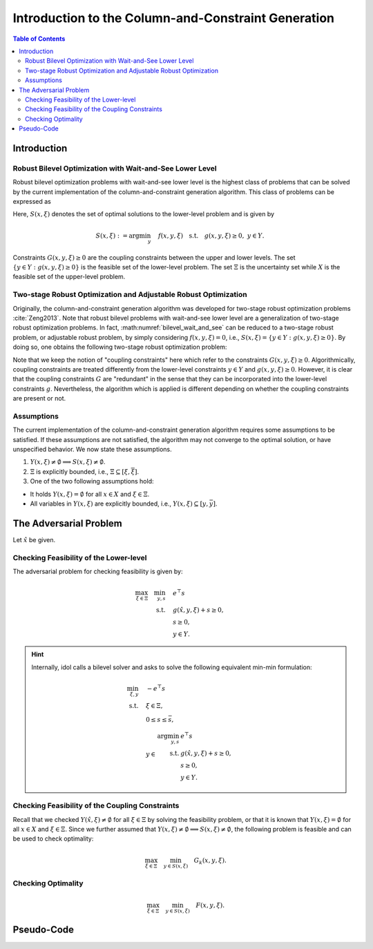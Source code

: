 Introduction to the Column-and-Constraint Generation
====================================================

.. contents:: Table of Contents
    :local:
    :depth: 2

Introduction
------------

Robust Bilevel Optimization with Wait-and-See Lower Level
^^^^^^^^^^^^^^^^^^^^^^^^^^^^^^^^^^^^^^^^^^^^^^^^^^^^^^^^^

Robust bilevel optimization problems with wait-and-see lower level is the highest class of problems that can be solved
by the current implementation of the column-and-constraint generation algorithm.
This class of problems can be expressed as

.. math::
    :label: bilevel_wait_and_see

    \begin{align*}
        \min_{x\in X} \ \max_{\xi\in\Xi} \ \min_{y} \ \left\{ F(x,y,\xi) \ : \ y\in S(x,\xi), \ G(x,y,\xi) \ge 0 \right\}.
    \end{align*}

Here, :math:`S(x,\xi)` denotes the set of optimal solutions to the lower-level problem and is given by

.. math::

    \begin{align*}
        S(x,\xi) := \text{arg}\min_y \quad & f(x,y,\xi) \quad \text{s.t.} \quad  g(x,y,\xi) \ge 0, \ y\in Y.
    \end{align*}

Constraints :math:`G(x,y,\xi) \ge 0` are the coupling constraints between the upper and lower levels.
The set :math:`\{ y\in Y : g(x,y,\xi) \ge 0 \}` is the feasible set of the lower-level problem.
The set :math:`\Xi` is the uncertainty set while :math:`X` is the feasible set of the upper-level problem.

Two-stage Robust Optimization and Adjustable Robust Optimization
^^^^^^^^^^^^^^^^^^^^^^^^^^^^^^^^^^^^^^^^^^^^^^^^^^^^^^^^^^^^^^^^

Originally, the column-and-constraint generation algorithm was developed for two-stage robust optimization problems :cite:`Zeng2013`.
Note that robust bilevel problems with wait-and-see lower level are a generalization of two-stage robust optimization problems.
In fact, :math:numref:`bilevel_wait_and_see` can be reduced to a two-stage robust problem, or adjustable robust problem,
by simply considering :math:`f(x,y,\xi) = 0`, i.e., :math:`S(x,\xi) = \{ y\in Y : g(x,y,\xi) \ge 0 \}`. By doing so,
one obtains the following two-stage robust optimization problem:

.. math::
    :label: aro

    \begin{align*}
        \min_{x\in X} \ \max_{\xi\in\Xi} \ \min_{y} \ \left\{ F(x,y,\xi) \ : \ y\in Y, \ g(x,y,\xi) \ge 0, \ G(x,y,\xi) \ge 0 \right\}.
    \end{align*}

Note that we keep the notion of "coupling constraints" here which refer to the constraints :math:`G(x,y,\xi) \ge 0`.
Algorithmically, coupling constraints are treated differently from the lower-level constraints :math:`y\in Y` and :math:`g(x,y,\xi) \ge 0`.
However, it is clear that the coupling constraints :math:`G` are "redundant" in the sense that they can be incorporated
into the lower-level constraints :math:`g`. Nevertheless, the algorithm which is applied is different depending on whether
the coupling constraints are present or not.

Assumptions
^^^^^^^^^^^

The current implementation of the column-and-constraint generation algorithm requires some assumptions to be satisfied.
If these assumptions are not satisfied, the algorithm may not converge to the optimal solution, or have unspecified
behavior. We now state these assumptions.

1. :math:`Y(x,\xi) \neq \emptyset \implies S(x,\xi) \neq \emptyset`.
2. :math:`\Xi` is explicitly bounded, i.e., :math:`\Xi\subseteq[\underline\xi, \overline\xi]`.
3. One of the two following assumptions hold:

* It holds :math:`Y(x,\xi) = \emptyset` for all :math:`x\in X` and :math:`\xi\in\Xi`.
* All variables in :math:`Y(x,\xi)` are explicitly bounded, i.e., :math:`Y(x,\xi)\subseteq[\underline y, \bar y]`.

The Adversarial Problem
-----------------------

Let :math:`\hat x` be given.

Checking Feasibility of the Lower-level
^^^^^^^^^^^^^^^^^^^^^^^^^^^^^^^^^^^^^^^

The adversarial problem for checking feasibility is given by:

.. math::

    \begin{align*}
        \max_{\xi\in\Xi} \quad \min_{y,s} \quad & e^\top s \\
        \text{s.t.} \quad & g(\hat x,y,\xi) + s \ge 0, \\
         & s \ge 0, \\
         & y\in Y.
    \end{align*}

.. hint::

    Internally, idol calls a bilevel solver and asks to solve the following equivalent min-min formulation:

    .. math::

        \begin{align*}
            \min_{\xi,y} \quad & -e^\top s \\
            \text{s.t.} \quad & \xi\in\Xi, \\
            & 0 \le s \le \bar s, \\
            & y\in \begin{array}[t]{rl}
                \displaystyle \text{arg}\min_{y,s} & e^\top s \\
                \text{s.t.} & g(\hat x,y,\xi) + s \ge 0, \\
                & s \ge 0, \\
                & y\in Y.
            \end{array}
        \end{align*}

Checking Feasibility of the Coupling Constraints
^^^^^^^^^^^^^^^^^^^^^^^^^^^^^^^^^^^^^^^^^^^^^^^^

Recall that we checked :math:`Y(\hat x,\xi) \neq \emptyset` for all :math:`\xi\in\Xi` by solving the feasibility problem,
or that it is known that :math:`Y(x,\xi) = \emptyset` for all :math:`x\in X` and :math:`\xi\in\Xi`.
Since we further assumed that :math:`Y(x,\xi) \neq \emptyset \implies S(x,\xi) \neq \emptyset`, the following problem
is feasible and can be used to check optimality:

.. math::

    \begin{equation*}
        \max_{\xi\in\Xi} \quad \min_{y\in S(x,\xi)} \quad  G_k(x,y,\xi).
    \end{equation*}


Checking Optimality
^^^^^^^^^^^^^^^^^^^

.. math::

    \begin{equation*}
        \max_{\xi\in\Xi} \quad \min_{y\in S(x,\xi)} \quad  F(x,y,\xi).
    \end{equation*}


Pseudo-Code
-----------

.. raw:: html

    <pre class="pseudocode">
        \begin{algorithm}
        \caption{The Column-and-constraint Generation Algorithm}
        \begin{algorithmic}
        \REQUIRE An initial radius \( \rho\in\{ 1,\dotsc, n_x \} \) and an initial point \( \bar x\in X \).
        \STATE Initialize \( k \gets 0 \), \( UB \gets +\infty \), \( LB \gets -\infty \), \( R \gets \emptyset \)
        \STATE Solve the restricted master problem (RMP)
        \IF{the RMP is infeasible}
            \IF{ \( \rho \ge n_x \) }
                \STATE STOP, \( UB \) is the optimal value.
            \ENDIF
            \STATE Add a reversed local branching constraint, \( R \gets R \cup (\bar x, \rho) \)
            \STATE Increase \( \rho \)
        \ELSE
            \STATE Let \( x^k \) be the solution of the RMP and \( v^k \) be its value
            \STATE Solve the separation problem, let \( \xi^k \) be the solution and \( s^k \) be its value
            \IF{ \( s^k \le \varepsilon_\text{feas} \) }
                \STATE \( UB \gets \min\{ UB, v^k \} \)
                \STATE Solve the RMP without the stabilization constraints, let $\underline v^k$ be its value, set \( LB \gets \underline v^k \)
                \IF{ \( UB - LB \le \varepsilon \) }
                    \STATE STOP, \( UB \) is the optimal value.
                \ENDIF
                \STATE Add a reversed local branching constraint, \( R \gets R \cup (x^k, \rho) \)
                \STATE Update the stability center \( \bar x \gets x^k \)
                \STATE Optionally, reset \( \rho \gets 1 \)
            \ENDIF
            \STATE \( k \gets k + 1 \)
            \STATE Go back to step 2
        \ENDIF
        \end{algorithmic}
        \end{algorithm}
    </pre>
    <script>
        pseudocode.renderClass("pseudocode", { lineNumber: true });
    </script>
